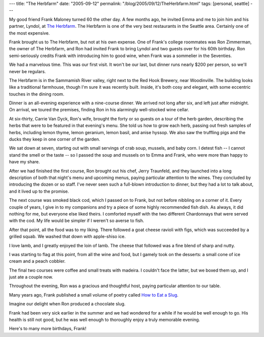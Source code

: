 ---
title: "The Herbfarm"
date: "2005-09-12"
permalink: "/blog/2005/09/12/TheHerbfarm.html"
tags: [personal, seattle]
---



My good friend Frank Maloney turned 60 the other day.
A few months ago, he invited Emma and me to join him
and his partner, Lyndol,
at `The Herbfarm <http://www.theherbfarm.com>`_.
The Herbfarm is one of the very best restaurants in the Seattle area.
Certainly one of the most expensive.

.. image:: /content/binary/Lyn-and-Frank.jpg
    :alt: Lyndol and Frank

Frank brought us to The Herbfarm, but not at his own expense.
One of Frank's college roommates was Ron Zimmerman,
the owner of The Herbfarm,
and Ron had invited Frank to bring Lyndol and two guests
over for his 60th birthday.
Ron semi-seriously credits Frank with introducing him to good wine,
when Frank was a sommelier in the Seventies.

.. image:: /content/binary/Frank-and-Ron.jpg
    :alt: Frank and Ron

We had a marvelous time.
This was our first visit.
It won't be our last, but dinner runs nearly $200 per person,
so we'll never be regulars.

The Herbfarm is in the Sammamish River valley,
right next to the Red Hook Brewery, near Woodinville.
The building looks like a traditional farmhouse,
though I'm sure it was recently built.
Inside, it's both cosy and elegant,
with some eccentric touches in the dining room.

Dinner is an all-evening experience with a nine-course dinner.
We arrived not long after six, and left just after midnight.
On arrival, we toured the premises,
finding Ron in his alarmingly well-stocked wine cellar.

At six-thirty, Carrie Van Dyck, Ron's wife,
brought the forty or so guests on a tour of the herb garden,
describing the herbs that were to be featured
in that evening's menu.
She told us how to grow each herb, passing out fresh samples of herbs,
including lemon thyme, lemon geranium, lemon basil, and anise hyssop.
We also saw the truffling pigs and the ducks they keep
in one corner of the garden.

.. image:: /content/binary/Borage.jpg
    :alt: Borage, the truffling pig

We sat down at seven, starting out with small servings of
crab soup, mussels, and baby corn.
I detest fish -- I cannot stand the smell or the taste --
so I passed the soup and mussels on to Emma and Frank,
who were more than happy to have my share.

After we had finished the first course,
Ron brought out his chef, Jerry Traunfeld,
and they launched into a long description of both
that night's menu and upcoming menus,
paying particular attention to the wines.
They concluded by introducing the dozen or so staff.
I've never seen such a full-blown introduction to dinner,
but they had a lot to talk about,
and it lived up to the promise.

The next course was smoked black cod,
which I passed on to Frank,
but not before nibbling on a corner of it.
Every couple of years, I give in to my companions
and try a piece of some highly recommended fish dish.
As always, it did nothing for me, but everyone else liked theirs.
I comforted myself with the two different Chardonnays
that were served with the cod.
My life would be simpler if I weren't so averse to fish.

After that point, all the food was to my liking.
There followed a goat cheese ravioli with figs,
which was succeeded by a grilled squab.
We washed that down with apple-shiso ice.

I love lamb, and I greatly enjoyed the loin of lamb.
The cheese that followed was a fine blend of sharp and nutty.

I was starting to flag at this point, from all the wine and food,
but I gamely took on the desserts:
a small cone of ice cream and a peach cobbler.

The final two courses were coffee and small treats with madeira.
I couldn't face the latter, but we boxed them up,
and I just ate a couple now.

Throughout the evening, Ron was a gracious and thoughtful host,
paying particular attention to our table.

Many years ago, Frank published a small volume of poetry called
`How to Eat a Slug <http://www.longhousepoetry.com/catlq.html>`_.

.. image:: /content/binary/How-to-eat-a-Slug.jpg
    :alt: How to eat a Slug

Imagine our delight when Ron produced a chocolate slug.

Frank had been very sick earlier in the summer and we had wondered
for a while if he would be well enough to go.
His health is still not good, but he was well enough to thoroughly
enjoy a truly memorable evening.

Here's to many more birthdays, Frank!

.. _permalink:
    /blog/2005/09/12/TheHerbfarm.html
